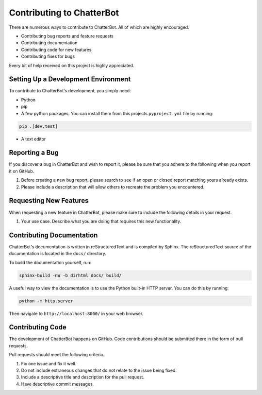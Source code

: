 ==========================
Contributing to ChatterBot
==========================

There are numerous ways to contribute to ChatterBot. All of which are highly encouraged.

- Contributing bug reports and feature requests

- Contributing documentation

- Contributing code for new features

- Contributing fixes for bugs

Every bit of help received on this project is highly appreciated.


Setting Up a Development Environment
====================================

To contribute to ChatterBot's development, you simply need:

- Python

- pip

- A few python packages. You can install them from this projects ``pyproject.yml`` file by running:

.. code-block:: bash

   pip .[dev,test]

- A text editor


Reporting a Bug
===============

If you discover a bug in ChatterBot and wish to report it, please be
sure that you adhere to the following when you report it on GitHub.

1. Before creating a new bug report, please search to see if an open or closed report matching yours already exists.
2. Please include a description that will allow others to recreate the problem you encountered.


Requesting New Features
=======================

When requesting a new feature in ChatterBot, please make sure to include
the following details in your request.

1. Your use case. Describe what you are doing that requires this new functionality.


Contributing Documentation
==========================

ChatterBot's documentation is written in reStructuredText and is
compiled by Sphinx. The reStructuredText source of the documentation
is located in the ``docs/`` directory.

To build the documentation yourself, run:

.. code-block:: bash

     sphinx-build -nW -b dirhtml docs/ build/

A useful way to view the documentation is to use the Python built-in HTTP server. You can do this by running:

.. code-block:: bash

    python -m http.server

Then navigate to ``http://localhost:8000/`` in your web browser.

Contributing Code
=================

The development of ChatterBot happens on GitHub. Code contributions should be
submitted there in the form of pull requests.

Pull requests should meet the following criteria.

1. Fix one issue and fix it well.
2. Do not include extraneous changes that do not relate to the issue being fixed.
3. Include a descriptive title and description for the pull request.
4. Have descriptive commit messages.
